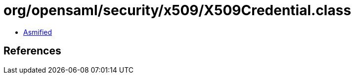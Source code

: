 = org/opensaml/security/x509/X509Credential.class

 - link:X509Credential-asmified.java[Asmified]

== References

